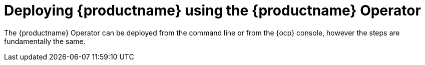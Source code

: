 :_content-type: REFERENCE
[id="operator-deploy"]
= Deploying {productname} using the {productname} Operator

The {productname} Operator can be deployed from the command line or from the {ocp} console, however the steps are fundamentally the same.









